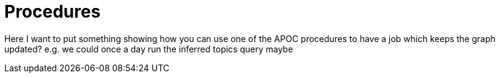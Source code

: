 = Procedures
:csv-url: https://raw.githubusercontent.com/neo4j-meetups/modeling-worked-example/master/data/
:icons: font

ifndef::env-guide[]

Here I want to put something showing how you can use one of the APOC procedures to have a job which keeps the graph updated?
e.g. we could once a day run the inferred topics query maybe
